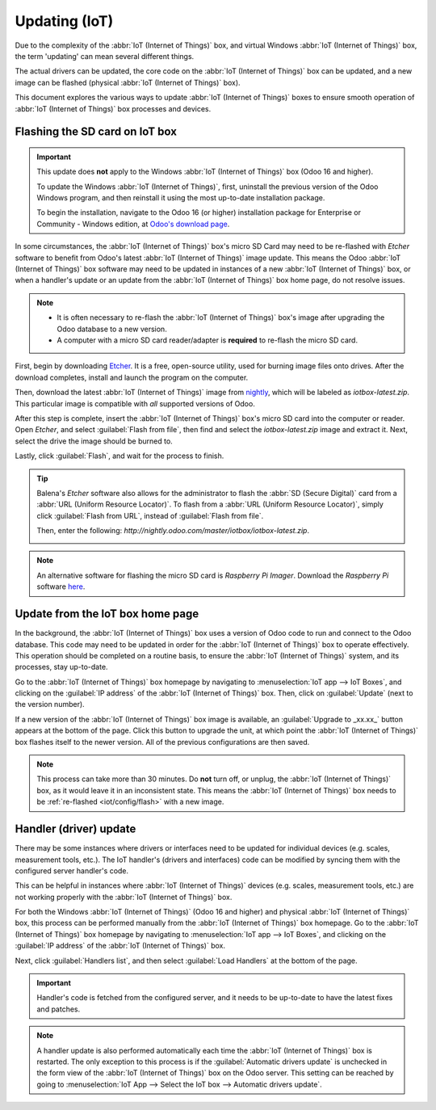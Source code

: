==============
Updating (IoT)
==============

Due to the complexity of the :abbr:`IoT (Internet of Things)` box, and virtual Windows :abbr:`IoT
(Internet of Things)` box, the term 'updating' can mean several different things.

The actual drivers can be updated, the core code on the :abbr:`IoT (Internet of Things)` box can be
updated, and a new image can be flashed (physical :abbr:`IoT (Internet of Things)` box).

This document explores the various ways to update :abbr:`IoT (Internet of Things)` boxes to ensure
smooth operation of :abbr:`IoT (Internet of Things)` box processes and devices.

.. _iot/config/flash:

Flashing the SD card on IoT box
===============================

.. important::
   This update does **not** apply to the Windows :abbr:`IoT (Internet of Things)` box (Odoo 16 and
   higher).

   To update the Windows :abbr:`IoT (Internet of Things)`, first, uninstall the previous version of
   the Odoo Windows program, and then reinstall it using the most up-to-date installation package.

   To begin the installation, navigate to the Odoo 16 (or higher) installation package for
   Enterprise or Community - Windows edition, at `Odoo's download page
   <https://odoo.com/download>`_.

In some circumstances, the :abbr:`IoT (Internet of Things)` box's micro SD Card may need to be
re-flashed with *Etcher* software to benefit from Odoo's latest :abbr:`IoT (Internet of Things)`
image update. This means the Odoo :abbr:`IoT (Internet of Things)` box software may need to be
updated in instances of a new :abbr:`IoT (Internet of Things)` box, or when a handler's update or
an update from the :abbr:`IoT (Internet of Things)` box home page, do not resolve issues.


.. note::
   - It is often necessary to re-flash the :abbr:`IoT (Internet of Things)` box's image after
     upgrading the Odoo database to a new version.
   - A computer with a micro SD card reader/adapter is **required** to re-flash the micro SD card.

First, begin by downloading `Etcher <https://www.balena.io/etcher#download-etcher>`_. It is a free,
open-source utility, used for burning image files onto drives. After the download completes, install
and launch the program on the computer.

Then, download the latest :abbr:`IoT (Internet of Things)` image from `nightly
<http://nightly.odoo.com/master/iotbox>`_, which will be labeled as `iotbox-latest.zip`. This
particular image is compatible with *all* supported versions of Odoo.

After this step is complete, insert the :abbr:`IoT (Internet of Things)` box's micro SD card into
the computer or reader. Open *Etcher*, and select :guilabel:`Flash from file`, then find and select
the `iotbox-latest.zip` image and extract it. Next, select the drive the image should be burned to.

Lastly, click :guilabel:`Flash`, and wait for the process to finish.

.. image:: updating_iot/etcher-app.png
   :align: center
   :alt: Balena's Etcher software dashboard.

.. tip::
   Balena's *Etcher* software also allows for the administrator to flash the :abbr:`SD (Secure
   Digital)` card from a :abbr:`URL (Uniform Resource Locator)`. To flash from a :abbr:`URL (Uniform
   Resource Locator)`, simply click :guilabel:`Flash from URL`, instead of :guilabel:`Flash from
   file`.

   Then, enter the following: `http://nightly.odoo.com/master/iotbox/iotbox-latest.zip`.

   .. image:: updating_iot/url-flash.png
      :align: center
      :alt:  A view of Balena's Etcher software, with the flash from URL option highlighted.

.. note::
   An alternative software for flashing the micro SD card is *Raspberry Pi Imager*. Download the
   *Raspberry Pi* software `here <https://www.raspberrypi.com/software/>`_.

.. _iot/config/homepage-upgrade:

Update from the IoT box home page
=================================

In the background, the :abbr:`IoT (Internet of Things)` box uses a version of Odoo code to run and
connect to the Odoo database. This code may need to be updated in order for the :abbr:`IoT (Internet
of Things)` box to operate effectively. This operation should be completed on a routine basis, to
ensure the :abbr:`IoT (Internet of Things)` system, and its processes, stay up-to-date.

Go to the :abbr:`IoT (Internet of Things)` box homepage by navigating to :menuselection:`IoT app -->
IoT Boxes`, and clicking on the :guilabel:`IP address` of the :abbr:`IoT (Internet of Things)` box.
Then, click on :guilabel:`Update` (next to the version number).

If a new version of the :abbr:`IoT (Internet of Things)` box image is available, an
:guilabel:`Upgrade to _xx.xx_` button appears at the bottom of the page. Click this button to
upgrade the unit, at which point the :abbr:`IoT (Internet of Things)` box flashes itself to the
newer version. All of the previous configurations are then saved.

.. note::
   This process can take more than 30 minutes. Do **not** turn off, or unplug, the :abbr:`IoT
   (Internet of Things)` box, as it would leave it in an inconsistent state. This means the
   :abbr:`IoT (Internet of Things)` box needs to be :ref:`re-flashed <iot/config/flash>` with a new
   image.

   .. seealso::
      :ref:`iot/config/flash`.

.. image:: updating_iot/flash-upgrade.png
   :align: center
   :alt: IoT box software upgrade in the IoT Box Home Page.

Handler (driver) update
=======================

There may be some instances where drivers or interfaces need to be updated for individual devices
(e.g. scales, measurement tools, etc.). The IoT handler's (drivers and interfaces) code can be
modified by syncing them with the configured server handler's code.

This can be helpful in instances where :abbr:`IoT (Internet of Things)` devices (e.g. scales,
measurement tools, etc.) are not working properly with the :abbr:`IoT (Internet of Things)` box.

For both the Windows :abbr:`IoT (Internet of Things)` (Odoo 16 and higher) and physical :abbr:`IoT
(Internet of Things)` box, this process can be performed manually from the :abbr:`IoT (Internet of
Things)` box homepage. Go to the :abbr:`IoT (Internet of Things)` box homepage by navigating to
:menuselection:`IoT app --> IoT Boxes`, and clicking on the :guilabel:`IP address` of the :abbr:`IoT
(Internet of Things)` box.

Next, click :guilabel:`Handlers list`, and then select :guilabel:`Load Handlers` at the bottom of
the page.

.. image:: updating_iot/load-handlers.png
   :align: center
   :alt: Handlers list on an IoT box with the load handlers button highlighted.

.. important::
   Handler's code is fetched from the configured server, and it needs to be up-to-date to have the
   latest fixes and patches.

.. note::
   A handler update is also performed automatically each time the :abbr:`IoT (Internet of Things)`
   box is restarted. The only exception to this process is if the :guilabel:`Automatic drivers
   update` is unchecked in the form view of the :abbr:`IoT (Internet of Things)` box on the Odoo
   server. This setting can be reached by going to :menuselection:`IoT App --> Select the IoT box
   --> Automatic drivers update`.
